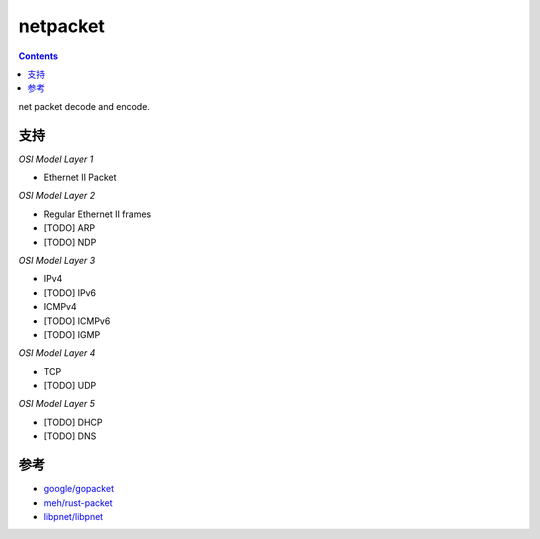 netpacket
=============

.. contents::

net packet decode and encode.


支持
----------

*OSI Model Layer 1*

*   Ethernet II Packet


*OSI Model Layer 2*

*   Regular Ethernet II frames
*   [TODO] ARP
*   [TODO] NDP


*OSI Model Layer 3*

*   IPv4
*   [TODO] IPv6
*   ICMPv4
*   [TODO] ICMPv6
*   [TODO] IGMP


*OSI Model Layer 4*

*   TCP
*   [TODO] UDP

*OSI Model Layer 5*

*   [TODO] DHCP
*   [TODO] DNS


参考
------

*   `google/gopacket <https://github.com/google/gopacket>`_
*   `meh/rust-packet <https://github.com/meh/rust-packet>`_
*   `libpnet/libpnet <https://github.com/libpnet/libpnet>`_



